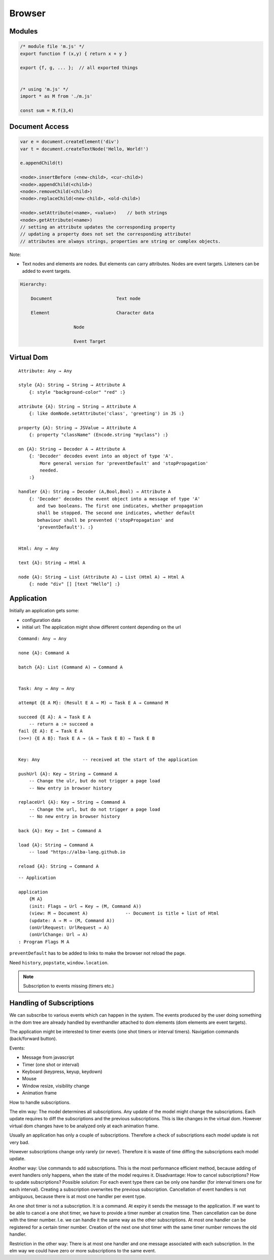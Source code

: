 ************************************************************
Browser
************************************************************


Modules
==================================================

.. code-block:: javascript

    /* module file 'm.js' */
    export function f (x,y) { return x + y }

    export {f, g, ... };  // all exported things


    /* using 'm.js' */
    import * as M from './m.js'

    const sum = M.f(3,4)


Document Access
==================================================


.. code-block:: javascript

    var e = document.createElement('div')
    var t = document.createTextNode('Hello, World!')

    e.appendChild(t)

    <node>.insertBefore (<new-child>, <cur-child>)
    <node>.appendChild(<child>)
    <node>.removeChild(<child>)
    <node>.replaceChild(<new-child>, <old-child>)

    <node>.setAttribute(<name>, <value>)    // both strings
    <node>.getAttribute(<name>)
    // setting an attribute updates the corresponding property
    // updating a property does not set the corresponding attribute!
    // attributes are always strings, properties are string or complex objects.


Note:

- Text nodes and elements are nodes. But elements can carry attributes. Nodes
  are event targets. Listeners can be added to event targets.


.. code-block:: none

    Hierarchy:

        Document                        Text node

        Element                         Character data

                        Node

                        Event Target



Virtual Dom
==================================================

::

    Attribute: Any → Any

    style {A}: String → String → Attribute A
        {: style "background-color" "red" :}

    attribute {A}: String → String → Attribute A
        {: like domNode.setAttribute('class', 'greeting') in JS :}

    property {A}: String → JSValue → Attribute A
        {: property "className" (Encode.string "myclass") :}

    on {A}: String → Decoder A → Attribute A
        {: 'Decoder' decodes event into an object of type 'A'.
            More general version for 'preventDefault' and 'stopPropagation'
            needed.
        :}

    handler {A}: String → Decoder (A,Bool,Bool) → Attribute A
        {: 'Decoder' decodes the event object into a message of type 'A'
           and two booleans. The first one indicates, whether propagation
           shall be stopped. The second one indicates, whether default
           behaviour shall be prevented ('stopPropagation' and
           'preventDefault'). :}


    Html: Any → Any

    text {A}: String → Html A

    node {A}: String → List (Attribute A) → List (Html A) → Html A
        {: node "div" [] [text "Hello"] :}




Application
==================================================

Initially an application gets some:

- configuration data

- initial url: The application might show different content depending on the url


::

    Command: Any → Any

    none {A}: Command A

    batch {A}: List (Command A) → Command A


    Task: Any → Any → Any

    attempt {E A M}: (Result E A → M) → Task E A → Command M

    succeed {E A}: A → Task E A
        -- return a := succeed a
    fail {E A}: E → Task E A
    (>>=) {E A B}: Task E A → (A → Task E B) → Task E B


    Key: Any                -- received at the start of the application

    pushUrl {A}: Key → String → Command A
        -- Change the ulr, but do not trigger a page load
        -- New entry in browser history

    replaceUrl {A}: Key → String → Command A
        -- Change the url, but do not trigger a page load
        -- No new entry in browser history

    back {A}: Key → Int → Command A

    load {A}: String → Command A
        -- load "https://alba-lang.github.io

    reload {A}: String → Command A


::

    -- Application

    application
        {M A}
        (init: Flags → Url → Key → (M, Command A))
        (view: M → Document A)              -- Document is title + list of Html
        (update: A → M → (M, Command A))
        (onUrlRequest: UrlRequest → A)
        (onUrlChange: Url → A)
    : Program Flags M A


``preventDefault`` has to be added to links to make the browser not reload the
page.

Need ``history``, ``popstate``, ``window.location``.


.. note::

    Subscription to events missing (timers etc.)





Handling of Subscriptions
============================================================

We can subscribe to various events which can happen in the system. The events
produced by the user doing something in the dom tree are already handled by
eventhandler attached to dom elements (dom elements are event targets).

The application might be interested to timer events (one shot timers or interval
timers). Navigation commands (back/forward button).

Events:

- Message from javascript
- Timer (one shot or interval)
- Keyboard (keypress, keyup, keydown)
- Mouse
- Window resize, visibility change
- Animation frame


How to handle subscriptions.

The elm way: The model determines all subscriptions. Any update of the model
might change the subscriptions. Each update requires to diff the subscriptions
and the previous subscriptions. This is like changes in the virtual dom. However
virtual dom changes have to be analyzed only at each animation frame.

Usually an application has only a couple of subscriptions. Therefore a check of
subscriptions each model update is not very bad.

However subscriptions change only rarely (or never). Therefore it is waste of
time diffing the subscriptions each model update.

Another way: Use commands to add subscriptions. This is the most performance
efficient method, because adding of event handlers only happens, when the state
of the model requires it. Disadvantage: How to cancel subscriptions? How to
update subscriptions? Possible solution: For each event type there can be only
one handler (for interval timers one for each interval). Creating a subscription
overwrites the previous subscription. Cancellation of event handlers is not
ambiguous, because there is at most one handler per event type.

An one shot timer is not a subscription. It is a command. At expiry it sends the
message to the application. If we want to be able to cancel a one shot timer, we
have to provide a timer number at creation time. Then cancellation can be done
with the timer number. I.e. we can handle it the same way as the other
subscriptions. At most one handler can be registered for a certain timer number.
Creation of the next one shot timer with the same timer number removes the old
handler.

Restriction in the other way: There is at most one handler and one message
associated with each subscription. In the elm way we could have zero or more
subscriptions to the same event.

